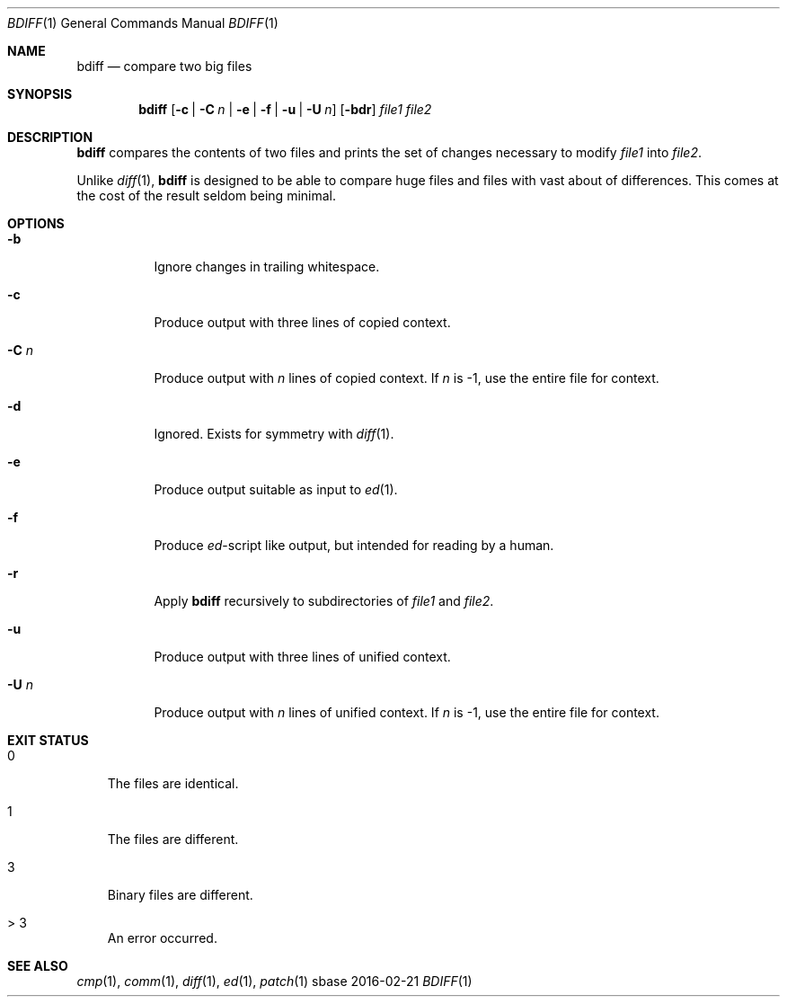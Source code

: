 .Dd 2016-02-21
.Dt BDIFF 1
.Os sbase
.Sh NAME
.Nm bdiff
.Nd compare two big files
.Sh SYNOPSIS
.Nm
.Op Fl c | C Ar n | Fl e | f | u | U Ar n
.Op Fl bdr
.Ar file1 file2
.Sh DESCRIPTION
.Nm
compares the contents of two files and prints
the set of changes necessary to modify
.Ar file1
into
.Ar file2 .
.Pp
Unlike
.Xr diff 1 ,
.Nm
is designed to be able to compare huge files
and files with vast about of differences. This
comes at the cost of the result seldom being
minimal.
.Sh OPTIONS
.Bl -tag -width Ds
.It Fl b
Ignore changes in trailing whitespace.
.It Fl c
Produce output with three lines of copied context.
.It Fl C Ar n
Produce output with
.Ar n
lines of copied context. If
.Ar n
is -1, use the entire file for context.
.It Fl d
Ignored. Exists for symmetry with
.Xr diff 1 .
.It Fl e
Produce output suitable as input to
.Xr ed 1 .
.It Fl f
Produce \fIed\fP-script like output,
but intended for reading by a human.
.It Fl r
Apply
.Nm
recursively to subdirectories of
.Ar file1
and
.Ar file2 .
.It Fl u
Produce output with three lines of unified context.
.It Fl U Ar n
Produce output with
.Ar n
lines of unified context. If
.Ar n
is -1, use the entire file for context.
.El
.Sh EXIT STATUS
.Bl -tag -width s
.It 0
The files are identical.
.It 1
The files are different.
.It 3
Binary files are different.
.It > 3
An error occurred.
.El
.Sh SEE ALSO
.Xr cmp 1 ,
.Xr comm 1 ,
.Xr diff 1 ,
.Xr ed 1 ,
.Xr patch 1
